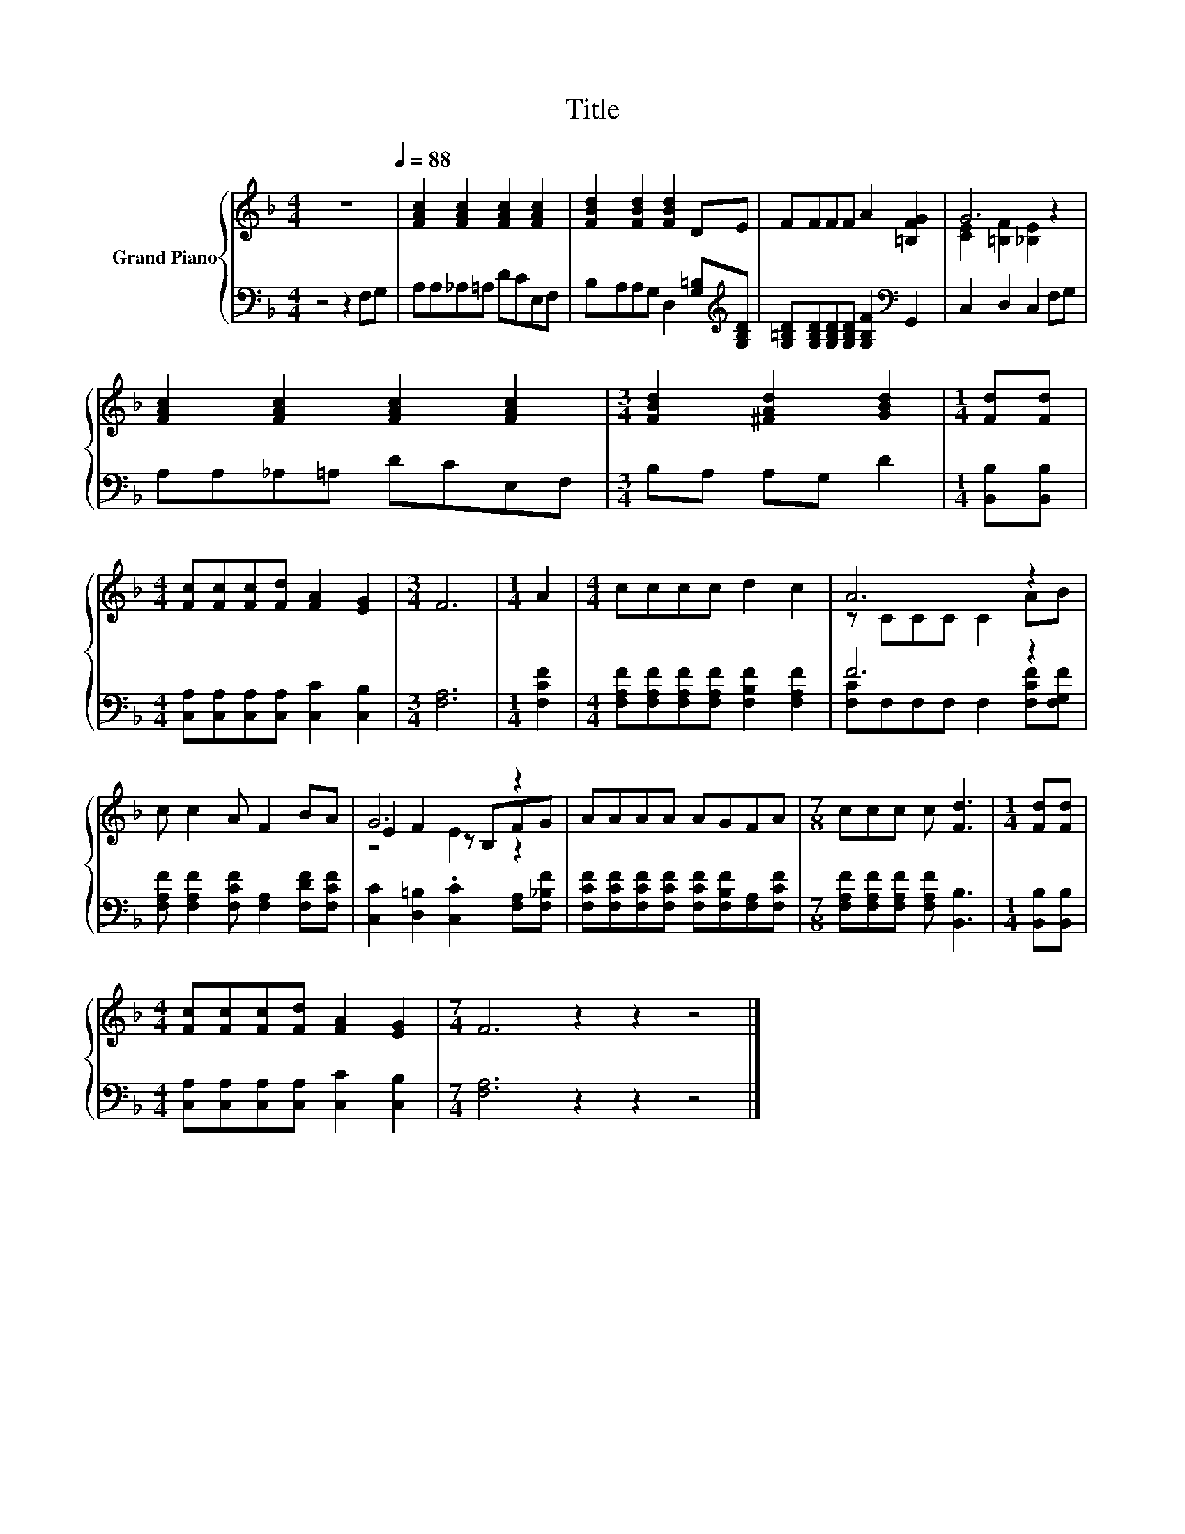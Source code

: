 X:1
T:Title
%%score { ( 1 3 5 ) | ( 2 4 ) }
L:1/8
M:4/4
K:F
V:1 treble nm="Grand Piano"
V:3 treble 
V:5 treble 
V:2 bass 
V:4 bass 
V:1
 z8[Q:1/4=88] | [FAc]2 [FAc]2 [FAc]2 [FAc]2 | [FBd]2 [FBd]2 [FBd]2 DE | FFFF A2 [=B,FG]2 | G6 z2 | %5
 [FAc]2 [FAc]2 [FAc]2 [FAc]2 |[M:3/4] [FBd]2 [^FAd]2 [GBd]2 |[M:1/4] [Fd][Fd] | %8
[M:4/4] [Fc][Fc][Fc][Fd] [FA]2 [EG]2 |[M:3/4] F6 |[M:1/4] A2 |[M:4/4] cccc d2 c2 | A6 z2 | %13
 c c2 A F2 BA | G6 z2 | AAAA AGFA |[M:7/8] ccc c [Fd]3 |[M:1/4] [Fd][Fd] | %18
[M:4/4] [Fc][Fc][Fc][Fd] [FA]2 [EG]2 |[M:7/4] F6 z2 z2 z4 |] %20
V:2
 z4 z2 F,G, | A,A,_A,=A, DCE,F, | B,A,A,G, D,2 [G,=B,][K:treble][G,B,D] | %3
 [G,=B,D][G,B,D][G,B,D][G,B,D] [G,B,F]2[K:bass] G,,2 | C,2 D,2 C,2 F,G, | A,A,_A,=A, DCE,F, | %6
[M:3/4] B,A, A,G, D2 |[M:1/4] [B,,B,][B,,B,] |[M:4/4] [C,A,][C,A,][C,A,][C,A,] [C,C]2 [C,B,]2 | %9
[M:3/4] [F,A,]6 |[M:1/4] [F,CF]2 |[M:4/4] [F,A,F][F,A,F][F,A,F][F,A,F] [F,B,F]2 [F,A,F]2 | F6 z2 | %13
 [F,A,F] [F,A,F]2 [F,CF] [F,A,]2 [F,DF][F,CF] | [C,C]2 [D,=B,]2 .[C,C]2 [F,A,][F,_B,F] | %15
 [F,CF][F,CF][F,CF][F,CF] [F,CF][F,B,F][F,A,][F,CF] | %16
[M:7/8] [F,A,F][F,A,F][F,A,F] [F,A,F] [B,,B,]3 |[M:1/4] [B,,B,][B,,B,] | %18
[M:4/4] [C,A,][C,A,][C,A,][C,A,] [C,C]2 [C,B,]2 |[M:7/4] [F,A,]6 z2 z2 z4 |] %20
V:3
 x8 | x8 | x8 | x8 | [CE]2 [=B,F]2 [_B,E]2 z2 | x8 |[M:3/4] x6 |[M:1/4] x2 |[M:4/4] x8 | %9
[M:3/4] x6 |[M:1/4] x2 |[M:4/4] x8 | z CCC C2 AB | x8 | E2 F2 z B,FG | x8 |[M:7/8] x7 |[M:1/4] x2 | %18
[M:4/4] x8 |[M:7/4] x14 |] %20
V:4
 x8 | x8 | x7[K:treble] x | x6[K:bass] x2 | x8 | x8 |[M:3/4] x6 |[M:1/4] x2 |[M:4/4] x8 | %9
[M:3/4] x6 |[M:1/4] x2 |[M:4/4] x8 | [F,C]F,F,F, F,2 [F,CF][F,G,F] | x8 | x8 | x8 |[M:7/8] x7 | %17
[M:1/4] x2 |[M:4/4] x8 |[M:7/4] x14 |] %20
V:5
 x8 | x8 | x8 | x8 | x8 | x8 |[M:3/4] x6 |[M:1/4] x2 |[M:4/4] x8 |[M:3/4] x6 |[M:1/4] x2 | %11
[M:4/4] x8 | x8 | x8 | z4 E2 z2 | x8 |[M:7/8] x7 |[M:1/4] x2 |[M:4/4] x8 |[M:7/4] x14 |] %20

